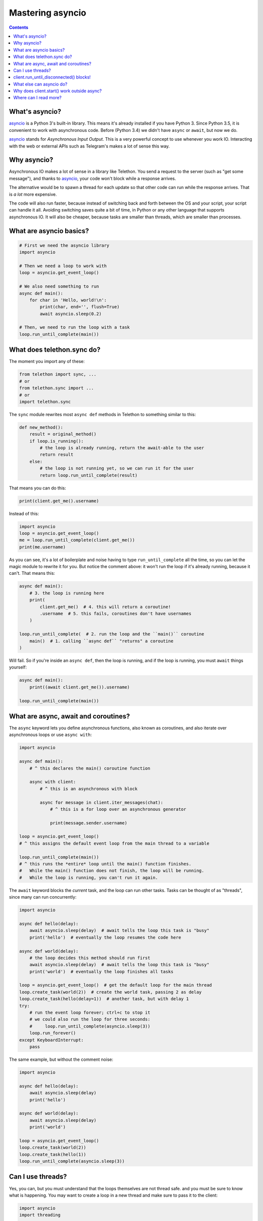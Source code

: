 .. _mastering-asyncio:

=================
Mastering asyncio
=================

.. contents::


What's asyncio?
===============

asyncio_ is a Python 3's built-in library. This means it's already installed if
you have Python 3. Since Python 3.5, it is convenient to work with asynchronous
code. Before (Python 3.4) we didn't have ``async`` or ``await``, but now we do.

asyncio_ stands for *Asynchronous Input Output*. This is a very powerful
concept to use whenever you work IO. Interacting with the web or external
APIs such as Telegram's makes a lot of sense this way.


Why asyncio?
============

Asynchronous IO makes a lot of sense in a library like Telethon.
You send a request to the server (such as "get some message"), and
thanks to asyncio_, your code won't block while a response arrives.

The alternative would be to spawn a thread for each update so that
other code can run while the response arrives. That is *a lot* more
expensive.

The code will also run faster, because instead of switching back and
forth between the OS and your script, your script can handle it all.
Avoiding switching saves quite a bit of time, in Python or any other
language that supports asynchronous IO. It will also be cheaper,
because tasks are smaller than threads, which are smaller than processes.


What are asyncio basics?
========================

.. code-block:: python

    # First we need the asyncio library
    import asyncio

    # Then we need a loop to work with
    loop = asyncio.get_event_loop()

    # We also need something to run
    async def main():
        for char in 'Hello, world!\n':
            print(char, end='', flush=True)
            await asyncio.sleep(0.2)

    # Then, we need to run the loop with a task
    loop.run_until_complete(main())


What does telethon.sync do?
===========================

The moment you import any of these:

.. code-block:: python

    from telethon import sync, ...
    # or
    from telethon.sync import ...
    # or
    import telethon.sync

The ``sync`` module rewrites most ``async def``
methods in Telethon to something similar to this:

.. code-block:: python

    def new_method():
        result = original_method()
        if loop.is_running():
            # the loop is already running, return the await-able to the user
            return result
        else:
            # the loop is not running yet, so we can run it for the user
            return loop.run_until_complete(result)


That means you can do this:

.. code-block:: python

    print(client.get_me().username)

Instead of this:

.. code-block:: python

    import asyncio
    loop = asyncio.get_event_loop()
    me = loop.run_until_complete(client.get_me())
    print(me.username)


As you can see, it's a lot of boilerplate and noise having to type
``run_until_complete`` all the time, so you can let the magic module
to rewrite it for you. But notice the comment above: it won't run
the loop if it's already running, because it can't. That means this:

.. code-block:: python

    async def main():
        # 3. the loop is running here
        print(
            client.get_me()  # 4. this will return a coroutine!
            .username  # 5. this fails, coroutines don't have usernames
        )

    loop.run_until_complete(  # 2. run the loop and the ``main()`` coroutine
        main()  # 1. calling ``async def`` "returns" a coroutine
    )


Will fail. So if you're inside an ``async def``, then the loop is
running, and if the loop is running, you must ``await`` things yourself:

.. code-block:: python

    async def main():
        print((await client.get_me()).username)

    loop.run_until_complete(main())


What are async, await and coroutines?
=====================================

The ``async`` keyword lets you define asynchronous functions,
also known as coroutines, and also iterate over asynchronous
loops or use ``async with``:

.. code-block:: python

    import asyncio

    async def main():
        # ^ this declares the main() coroutine function

        async with client:
            # ^ this is an asynchronous with block

            async for message in client.iter_messages(chat):
                # ^ this is a for loop over an asynchronous generator

                print(message.sender.username)

    loop = asyncio.get_event_loop()
    # ^ this assigns the default event loop from the main thread to a variable

    loop.run_until_complete(main())
    # ^ this runs the *entire* loop until the main() function finishes.
    #   While the main() function does not finish, the loop will be running.
    #   While the loop is running, you can't run it again.


The ``await`` keyword blocks the *current* task, and the loop can run
other tasks. Tasks can be thought of as "threads", since many can run
concurrently:

.. code-block:: python

    import asyncio

    async def hello(delay):
        await asyncio.sleep(delay)  # await tells the loop this task is "busy"
        print('hello')  # eventually the loop resumes the code here

    async def world(delay):
        # the loop decides this method should run first
        await asyncio.sleep(delay)  # await tells the loop this task is "busy"
        print('world')  # eventually the loop finishes all tasks

    loop = asyncio.get_event_loop()  # get the default loop for the main thread
    loop.create_task(world(2))  # create the world task, passing 2 as delay
    loop.create_task(hello(delay=1))  # another task, but with delay 1
    try:
        # run the event loop forever; ctrl+c to stop it
        # we could also run the loop for three seconds:
        #     loop.run_until_complete(asyncio.sleep(3))
        loop.run_forever()
    except KeyboardInterrupt:
        pass

The same example, but without the comment noise:

.. code-block:: python

    import asyncio

    async def hello(delay):
        await asyncio.sleep(delay)
        print('hello')

    async def world(delay):
        await asyncio.sleep(delay)
        print('world')

    loop = asyncio.get_event_loop()
    loop.create_task(world(2))
    loop.create_task(hello(1))
    loop.run_until_complete(asyncio.sleep(3))


Can I use threads?
==================

Yes, you can, but you must understand that the loops themselves are
not thread safe. and you must be sure to know what is happening. You
may want to create a loop in a new thread and make sure to pass it to
the client:

.. code-block:: python

    import asyncio
    import threading

    def go():
        loop = asyncio.new_event_loop()
        client = TelegramClient(..., loop=loop)
        ...

    threading.Thread(target=go).start()


Generally, **you don't need threads** unless you know what you're doing.
Just create another task, as shown above. If you're using the Telethon
with a library that uses threads, you must be careful to use ``threading.Lock``
whenever you use the client, or enable the compatible mode. For that, see
:ref:`compatibility-and-convenience`.

You may have seen this error:

.. code-block:: text

    RuntimeError: There is no current event loop in thread 'Thread-1'.

It just means you didn't create a loop for that thread, and if you don't
pass a loop when creating the client, it uses ``asyncio.get_event_loop()``,
which only works in the main thread.


client.run_until_disconnected() blocks!
=======================================

All of what `client.run_until_disconnected()
<telethon.client.updates.UpdateMethods.run_until_disconnected>` does is
run the asyncio_'s event loop until the client is disconnected. That means
*the loop is running*. And if the loop is running, it will run all the tasks
in it. So if you want to run *other* code, create tasks for it:

.. code-block:: python

    from datetime import datetime

    async def clock():
        while True:
            print('The time:', datetime.now())
            await asyncio.sleep(1)

    loop.create_task(clock())
    ...
    client.run_until_disconnected()

This creates a task for a clock that prints the time every second.
You don't need to use `client.run_until_disconnected()
<telethon.client.updates.UpdateMethods.run_until_disconnected>` either!
You just need to make the loop is running, somehow. ``asyncio.run_forever``
and ``asyncio.run_until_complete`` can also be used to run the loop, and
Telethon will be happy with any approach.

Of course, there are better tools to run code hourly or daily, see below.


What else can asyncio do?
=========================

Asynchronous IO is a really powerful tool, as we've seen. There are plenty
of other useful libraries that also use asyncio_ and that you can integrate
with Telethon.

* `aiohttp <https://github.com/aio-libs/aiohttp>`_ is like the infamous
  `requests <https://github.com/requests/requests/>`_ but asynchronous.
* `quart <https://gitlab.com/pgjones/quart>`_ is an asynchronous alternative
  to `Flask <http://flask.pocoo.org/>`_.
* `aiocron <https://github.com/gawel/aiocron>`_ lets you schedule things
  to run things at a desired time, or run some tasks hourly, daily, etc.

And of course, `asyncio <https://docs.python.org/3/library/asyncio.html>`_
itself! It has a lot of methods that let you do nice things. For example,
you can run requests in parallel:

.. code-block:: python

    async def main():
        last, sent, download_path = await asyncio.gather(
            client.get_messages('TelethonChat', 10),
            client.send_message('TelethonOfftopic', 'Hey guys!'),
            client.download_profile_photo('TelethonChat')
        )

    loop.run_until_complete(main())


This code will get the 10 last messages from `@TelethonChat
<https://t.me/TelethonChat>`_, send one to `@TelethonOfftopic
<https://t.me/TelethonOfftopic>`_, and also download the profile
photo of the main group. asyncio_ will run all these three tasks
at the same time. You can run all the tasks you want this way.

A different way would be:

.. code-block:: python

    loop.create_task(client.get_messages('TelethonChat', 10))
    loop.create_task(client.send_message('TelethonOfftopic', 'Hey guys!'))
    loop.create_task(client.download_profile_photo('TelethonChat'))

They will run in the background as long as the loop is running too.

You can also `start an asyncio server
<https://docs.python.org/3/library/asyncio-stream.html#asyncio.start_server>`_
in the main script, and from another script, `connect to it
<https://docs.python.org/3/library/asyncio-stream.html#asyncio.open_connection>`_
to achieve `Inter-Process Communication
<https://en.wikipedia.org/wiki/Inter-process_communication>`_.
You can get as creative as you want. You can program anything you want.
When you use a library, you're not limited to use only its methods. You can
combine all the libraries you want. People seem to forget this simple fact!


Why does client.start() work outside async?
===========================================

Because it's so common that it's really convenient to offer said
functionality by default. This means you can set up all your event
handlers and start the client without worrying about loops at all.

Using the client in a ``with`` block, `start
<telethon.client.auth.AuthMethods.start>`, `run_until_disconnected
<telethon.client.updates.UpdateMethods.run_until_disconnected>`, and
`disconnect <telethon.client.telegrambaseclient.TelegramBaseClient.disconnect>`
all support this.

Where can I read more?
======================

`Check out my blog post
<https://lonamiwebs.github.io/blog/asyncio/>`_ about asyncio_, which
has some more examples and pictures to help you understand what happens
when the loop runs.

.. _asyncio: https://docs.python.org/3/library/asyncio.html
